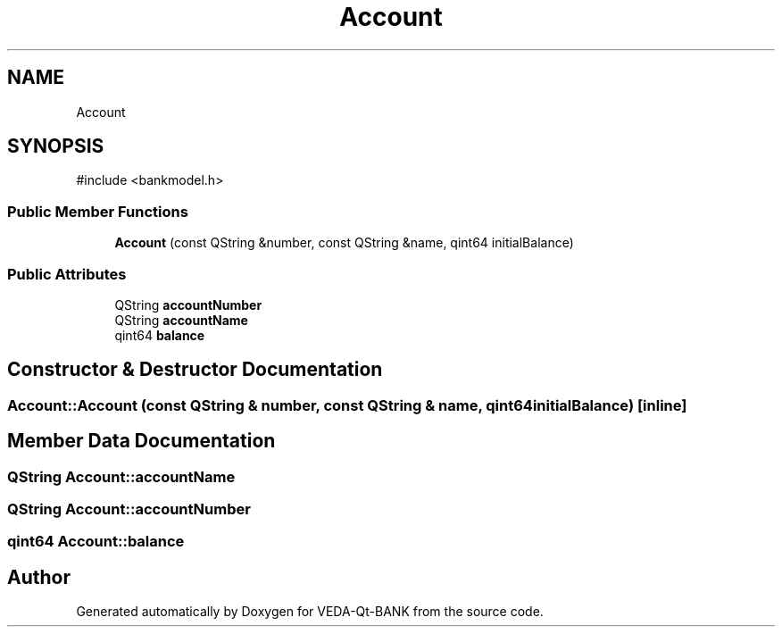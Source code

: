 .TH "Account" 3 "VEDA-Qt-BANK" \" -*- nroff -*-
.ad l
.nh
.SH NAME
Account
.SH SYNOPSIS
.br
.PP
.PP
\fR#include <bankmodel\&.h>\fP
.SS "Public Member Functions"

.in +1c
.ti -1c
.RI "\fBAccount\fP (const QString &number, const QString &name, qint64 initialBalance)"
.br
.in -1c
.SS "Public Attributes"

.in +1c
.ti -1c
.RI "QString \fBaccountNumber\fP"
.br
.ti -1c
.RI "QString \fBaccountName\fP"
.br
.ti -1c
.RI "qint64 \fBbalance\fP"
.br
.in -1c
.SH "Constructor & Destructor Documentation"
.PP 
.SS "Account::Account (const QString & number, const QString & name, qint64 initialBalance)\fR [inline]\fP"

.SH "Member Data Documentation"
.PP 
.SS "QString Account::accountName"

.SS "QString Account::accountNumber"

.SS "qint64 Account::balance"


.SH "Author"
.PP 
Generated automatically by Doxygen for VEDA-Qt-BANK from the source code\&.
